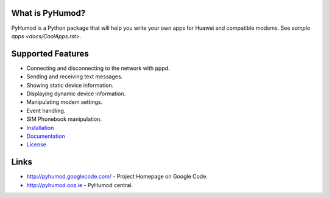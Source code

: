 What is PyHumod?
----------------
PyHumod is a Python package that will help you write your own apps for Huawei and compatible modems.
See `sample apps <docs/CoolApps.rst>`. 

Supported Features
------------------
* Connecting and disconnecting to the network with pppd.
* Sending and receiving text messages.
* Showing static device information.
* Displaying dynamic device information.
* Manipulating modem settings.
* Event handling.
* SIM Phonebook manipulation.


* `Installation <INSTALL.rst>`_
* `Documentation <docs/>`_
* `License <LICENSE.rst>`_

Links
-----
* http://pyhumod.googlecode.com/ - Project Homepage on Google Code.
* http://pyhumod.ooz.ie          - PyHumod central.